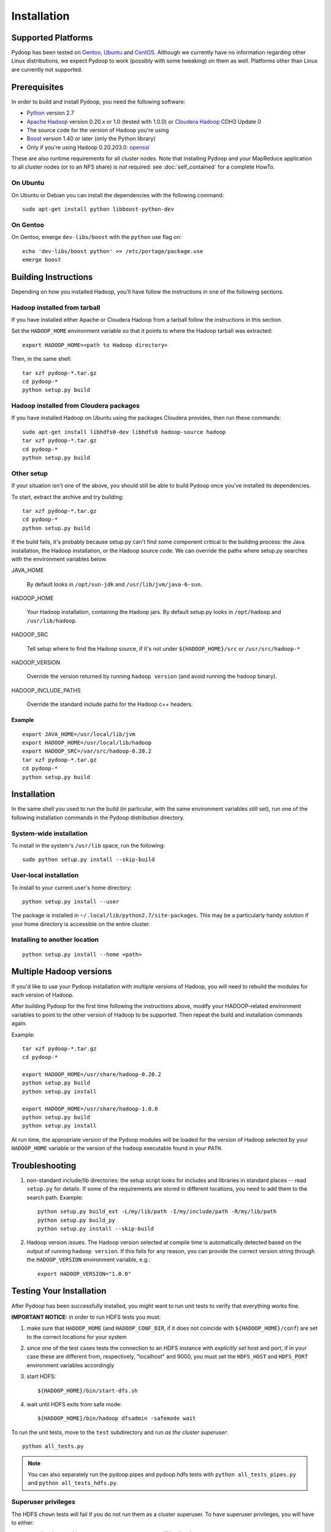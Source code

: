 .. _installation:

Installation
============

Supported Platforms
-------------------

Pydoop has been tested on `Gentoo <http://www.gentoo.org>`_, `Ubuntu
<http://www.ubuntu.com>`_ and `CentOS
<http://www.centos.org>`_. Although we currently have no information
regarding other Linux distributions, we expect Pydoop to work
(possibly with some tweaking) on them as well. Platforms other than
Linux are currently not supported.


Prerequisites
-------------

In order to build and install Pydoop, you need the following software:

* `Python <http://www.python.org>`_ version 2.7
* `Apache Hadoop <http://hadoop.apache.org>`_ version 0.20.x or 1.0
  (tested with 1.0.0) or `Cloudera Hadoop <https://ccp.cloudera.com/display/SUPPORT/Downloads>`_ CDH3 Update 0
* The source code for the version of Hadoop you're using
* `Boost <http://www.boost.org>`_ version 1.40 or later (only the Python
  library)
* Only if you're using Hadoop 0.20.203.0: `openssl <http://www.openssl.org>`_

These are also runtime requirements for all cluster nodes. Note that
installing Pydoop and your MapReduce application to all cluster nodes
(or to an NFS share) is *not* required: see :doc:`self_contained` for
a complete HowTo.


On Ubuntu
.........

On Ubuntu or Debian you can install the dependencies with the following
command::

  sudo apt-get install python libboost-python-dev


On Gentoo
.........

On Gentoo, emerge ``dev-libs/boost`` with the ``python`` use flag on::

  echo 'dev-libs/boost python' >> /etc/portage/package.use
  emerge boost



Building Instructions
----------------------

Depending on how you installed Hadoop, you'll have follow the instructions
in one of the following sections.


Hadoop installed from tarball
.............................

If you have installed either Apache or Cloudera Hadoop from a tarball
follow the instructions in this section.

Set the ``HADOOP_HOME`` environment variable so that it points to where the
Hadoop tarball was extracted::

  export HADOOP_HOME=<path to Hadoop directory>

Then, in the same shell::

  tar xzf pydoop-*.tar.gz
  cd pydoop-*
  python setup.py build


Hadoop installed from Cloudera packages
.......................................


If you have installed Hadoop on Ubuntu using the packages Cloudera
provides, then run these commands::

  sudo apt-get install libhdfs0-dev libhdfs0 hadoop-source hadoop
  tar xzf pydoop-*.tar.gz
  cd pydoop-*
  python setup.py build


Other setup
...........

If your situation isn't one of the above, you should still be able to build
Pydoop once you've installed its dependencies.

To start, extract the archive and try building::

  tar xzf pydoop-*.tar.gz
  cd pydoop-*
  python setup.py build

If the build fails, it's probably because setup.py can't find some component
critical to the building process:  the Java installation, the Hadoop
installation, or the Hadoop source code.  We can override the paths where
setup.py searches with the environment variables below.

JAVA_HOME

  By default looks  in ``/opt/sun-jdk`` and ``/usr/lib/jvm/java-6-sun``.

HADOOP_HOME

  Your Hadoop installation, containing the Hadoop jars.  By default setup.py 
  looks in ``/opt/hadoop`` and ``/usr/lib/hadoop``.

HADOOP_SRC

  Tell setup where to find the Hadoop source, if it's not under
  ``${HADOOP_HOME}/src`` or ``/usr/src/hadoop-*``

HADOOP_VERSION

  Override the version returned by running ``hadoop version`` (and
  avoid running the hadoop binary).

HADOOP_INCLUDE_PATHS

  Override the standard include paths for the Hadoop c++ headers.


Example
+++++++

::
  
  export JAVA_HOME=/usr/local/lib/jvm
  export HADOOP_HOME=/usr/local/lib/hadoop
  export HADOOP_SRC=/var/src/hadoop-0.20.2
  tar xzf pydoop-*.tar.gz
  cd pydoop-*
  python setup.py build


Installation
------------

In the same shell you used to run the build (in particular, with the same
environment variables still set), run one of the following installation
commands in the Pydoop distribution directory.


System-wide installation
........................

To install in the system's ``/usr/lib`` space, run the following::

  sudo python setup.py install --skip-build


User-local installation
.......................

To install to your current user's home directory::

  python setup.py install --user

The package is installed in ``~/.local/lib/python2.7/site-packages``.
This may be a particularly handy solution if your home directory is
accessible on the entire cluster.


Installing to another location
.................................

::

  python setup.py install --home <path>


.. _multiple_hadoop_versions:

Multiple Hadoop versions
--------------------------------

If you'd like to use your Pydoop installation with multiple versions of Hadoop,
you will need to rebuild the modules for each version of Hadoop.

After building Pydoop for the first time following the instructions above, 
modify your HADOOP-related environment variables to point to the other version 
of Hadoop to be supported.  Then repeat the build and installation commands again.

Example::

  tar xzf pydoop-*.tar.gz
  cd pydoop-*

  export HADOOP_HOME=/usr/share/hadoop-0.20.2
  python setup.py build
  python setup.py install

  export HADOOP_HOME=/usr/share/hadoop-1.0.0
  python setup.py build
  python setup.py install


At run time, the appropriate version of the Pydoop modules will be loaded for
the version of Hadoop selected by your ``HADOOP_HOME`` variable or the version
of the ``hadoop`` executable found in your ``PATH``.



.. _troubleshooting:

Troubleshooting
---------------

#. non-standard include/lib directories: the setup script looks for
   includes and libraries in standard places -- read ``setup.py`` for
   details. If some of the requirements are stored in different
   locations, you need to add them to the search path. Example::

    python setup.py build_ext -L/my/lib/path -I/my/include/path -R/my/lib/path
    python setup.py build_py
    python setup.py install --skip-build

#. Hadoop version issues. The Hadoop version selected at compile time is 
   automatically detected based on the output of running ``hadoop version``.
   If this fails for any reason, you can provide the correct version string
   through the ``HADOOP_VERSION`` environment variable, e.g.::

    export HADOOP_VERSION="1.0.0"


Testing Your Installation
-------------------------

After Pydoop has been successfully installed, you might want to run
unit tests to verify that everything works fine.

**IMPORTANT NOTICE:** in order to run HDFS tests you must:

#. make sure that ``HADOOP_HOME`` (and ``HADOOP_CONF_DIR``, if it does
   not coincide with ``${HADOOP_HOME}/conf``\) are set to the correct
   locations for your system

#. since one of the test cases tests the connection to an HDFS instance
   with *explicitly set* host and port, if in your case these are
   different from, respectively, "localhost" and 9000, you must set
   the ``HDFS_HOST`` and ``HDFS_PORT`` environment variables accordingly

#. start HDFS::

     ${HADOOP_HOME}/bin/start-dfs.sh

#. wait until HDFS exits from safe mode::

     ${HADOOP_HOME}/bin/hadoop dfsadmin -safemode wait

To run the unit tests, move to the ``test`` subdirectory and run *as the cluster
superuser*::

  python all_tests.py

.. note:: You can also separately run the pydoop.pipes and pydoop.hdfs tests with ``python all_tests_pipes.py`` and ``python all_tests_hdfs.py``\ .


Superuser privileges
......................


The HDFS ``chown`` tests will fail if you do not run them as a cluster 
superuser.  To have superuser privileges, you will have to either:

* start the cluster with your own user account, so you will be the cluster 
  superuser; or

* edit ``hdfs-site.xml`` in your configuration and set the
  ``dfs.permissions.supergroup`` property to one of your unix groups
  (type ``groups`` at the command prompt to see to which groups your
  account belongs).


.. code-block:: xml

  <property>
    <name>dfs.permissions.supergroup</name>
    <value>mygroup</value>
  </property>

If you can't acquire superuser privileges to run the tests, just keep in mind
that the failures reported may be due to this reason.
